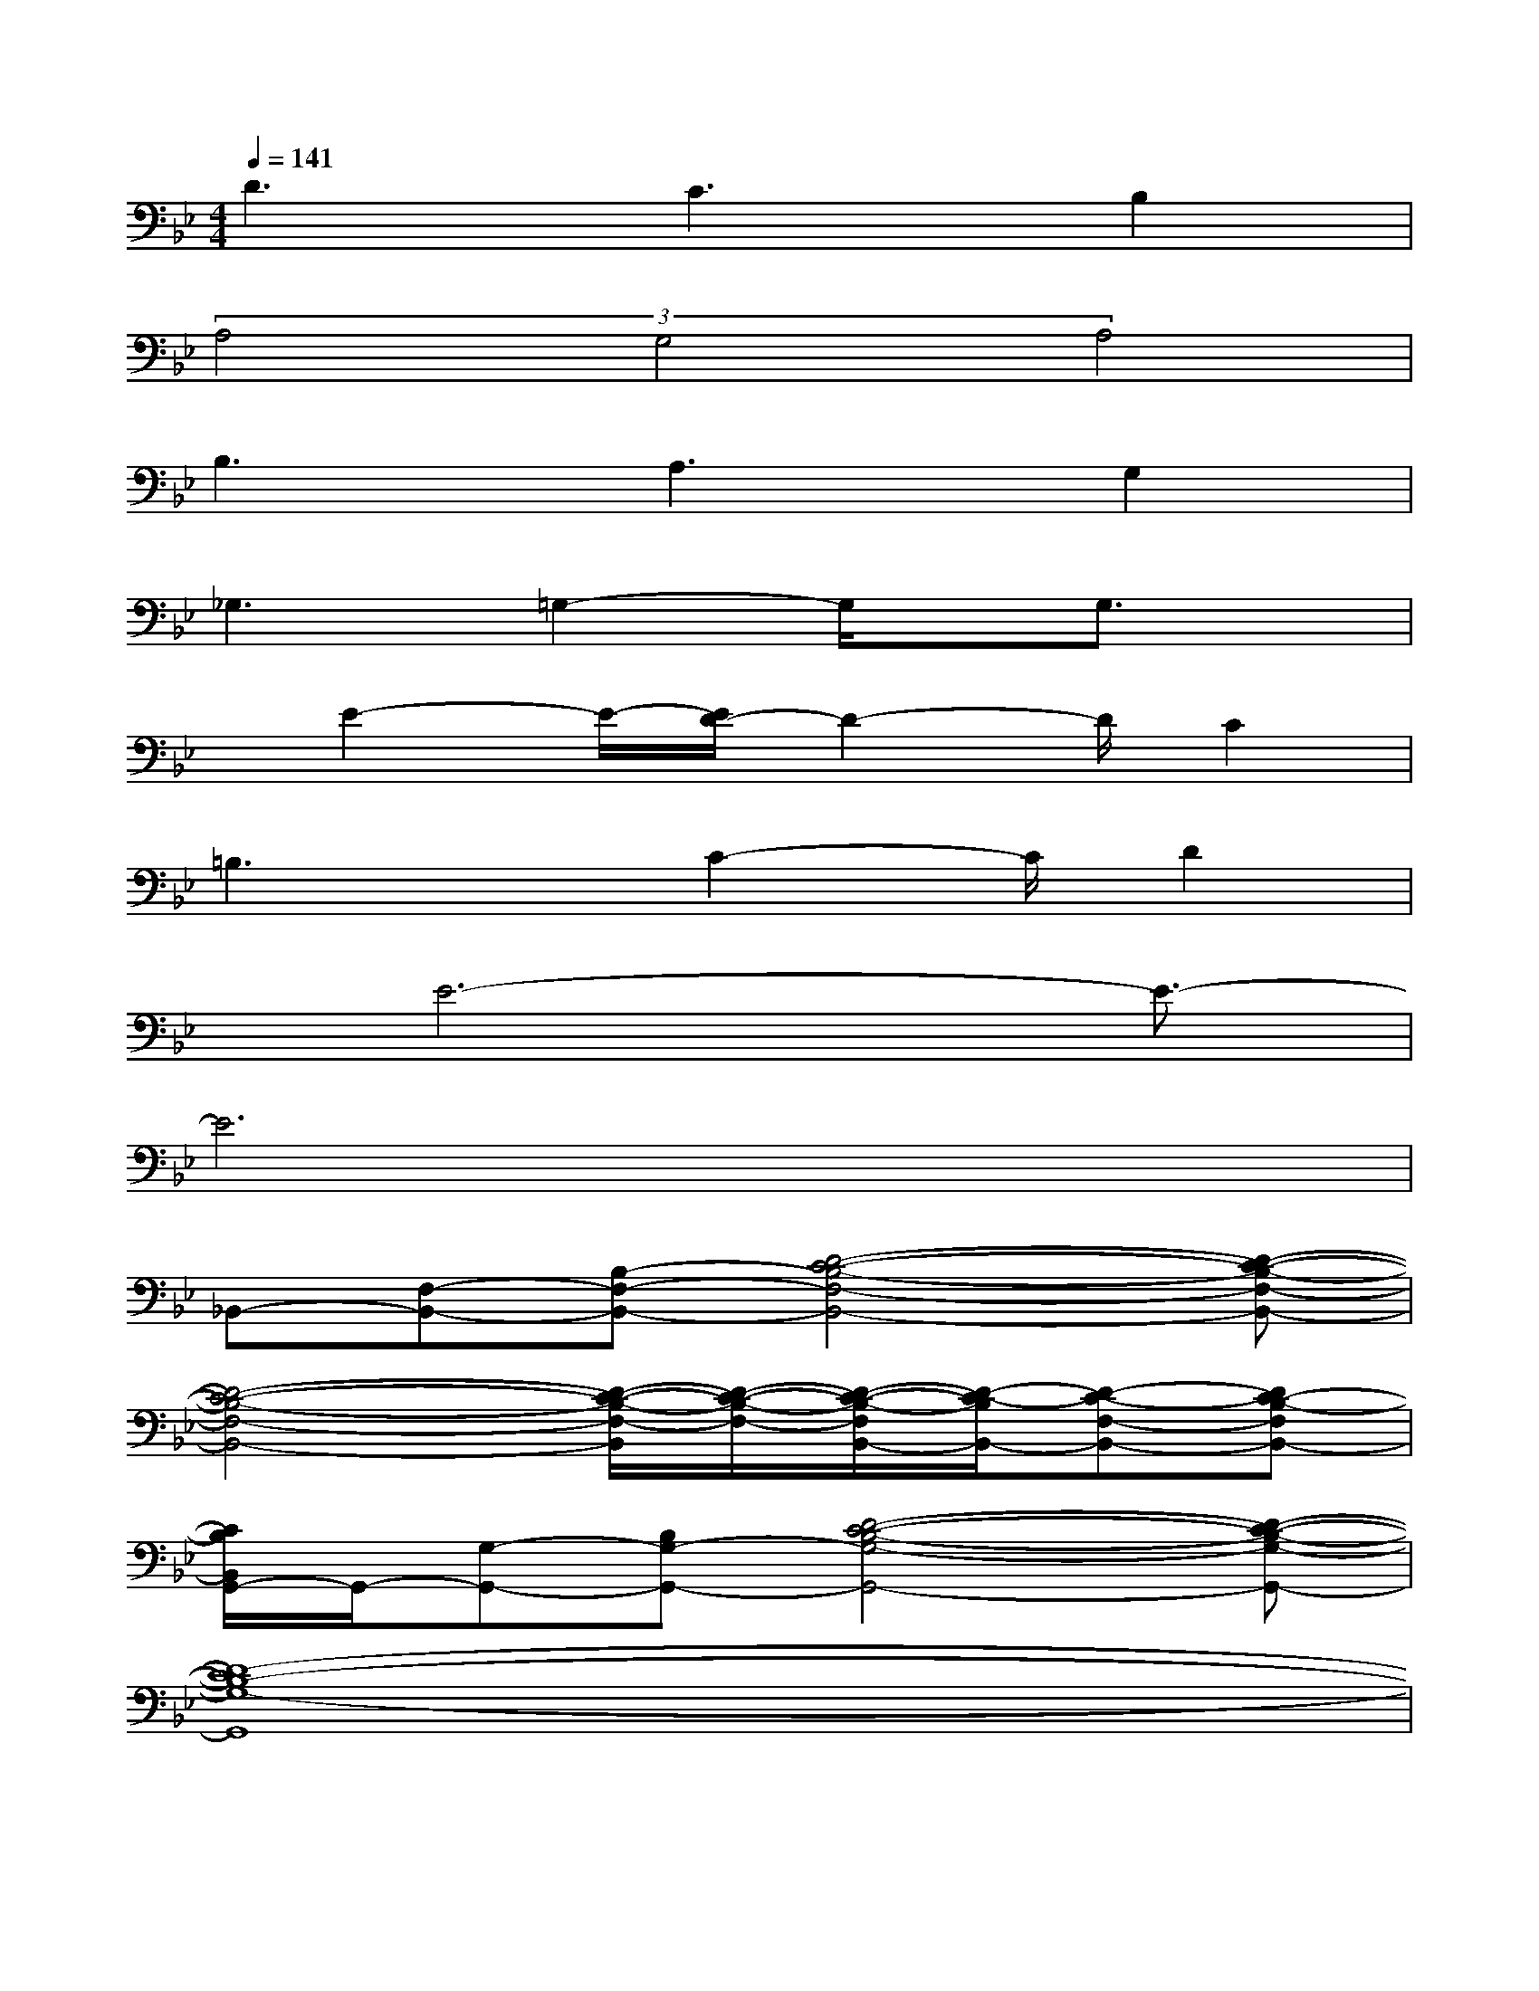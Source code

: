 X:1
T:
M:4/4
L:1/8
Q:1/4=141
K:Bb%2flats
V:1
D3C3B,2|
(3A,4G,4A,4|
B,3A,3G,2|
_G,3=G,2-G,/2x/2G,3/2x/2|
x/2E2-E/2-[E/2D/2-]D2-D/2C2|
=B,3x/2C2-C/2D2|
x/2E6-E3/2-|
E6x2|
_B,,-[F,-B,,-][B,-F,-B,,-][D4-C4-B,4-F,4-B,,4-][D-C-B,-F,-B,,-]|
[D4-C4-B,4-F,4-B,,4-][D/2-C/2-B,/2-F,/2-B,,/2][D/2-C/2-B,/2-F,/2-][D/2-C/2-B,/2-F,/2B,,/2-][D/2-C/2-B,/2B,,/2-][D-C-F,-B,,-][DC-B,-F,B,,-]|
[C/2B,/2B,,/2G,,/2-]G,,/2-[G,-G,,-][B,G,-G,,-][D4-C4-B,4-G,4-G,,4-][D-C-B,-G,-G,,-]|
[D8-C8B,8-G,8-G,,8]|
[D/2B,/2G,/2E,,/2-]E,,/2-[F,-E,,-][B,-F,-E,,-][E3-B,3-F,3-E,,3-][f2d2=B2E2-_B,2-F,2-E,,2-]|
[_g4-d4-A4-E4-B,4-F,4-E,,4-][_g/2-d/2-A/2-E/2B,/2-F,/2-E,,/2-][_g/2-d/2-A/2-B,/2-F,/2E,,/2-][_g-d-A-E-B,-=G,-E,,][_gdAE-B,-=G,-E,,-][E/2B,/2-G,/2E,,/2-][B,/2E,,/2]|
[f3d3F3-C3-A,3-F,,3-][e3/2-c3/2-F3/2-C3/2-A,3/2F,,3/2-][e/2-c/2-F/2-C/2-F,,/2-][e/2c/2-F/2C/2A,/2-F,,/2-][c/2A,/2-F,,/2-][d3/2-B3/2-F3/2-A,3/2F,,3/2][d/2B/2F/2-]|
[c2-A2-F2-C2-A,2-F,,2-][c/2-A/2-F/2C/2A,/2F,,/2-][c/2A/2F,,/2-][B2-G2-C2-F,2-F,,2-][B/2-G/2C/2-F,/2-F,,/2-][B/2C/2-F,/2-F,,/2-][A-F-CA,-F,F,,][A/2F/2A,/2-]A,/2